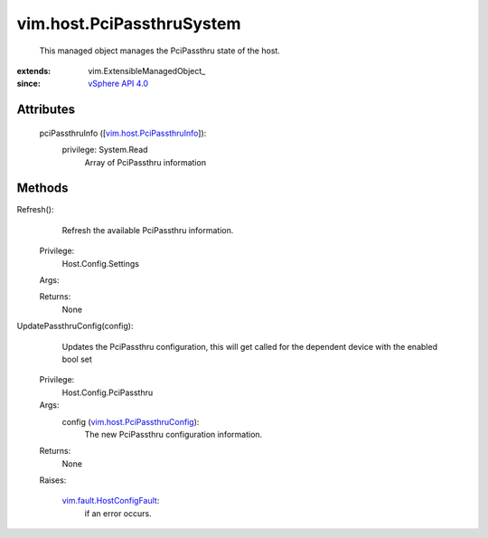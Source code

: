 
vim.host.PciPassthruSystem
==========================
  This managed object manages the PciPassthru state of the host.


:extends: vim.ExtensibleManagedObject_
:since: `vSphere API 4.0 <vim/version.rst#vimversionversion5>`_


Attributes
----------
    pciPassthruInfo ([`vim.host.PciPassthruInfo <vim/host/PciPassthruInfo.rst>`_]):
      privilege: System.Read
       Array of PciPassthru information


Methods
-------


Refresh():
   Refresh the available PciPassthru information.


  Privilege:
               Host.Config.Settings



  Args:


  Returns:
    None
         


UpdatePassthruConfig(config):
   Updates the PciPassthru configuration, this will get called for the dependent device with the enabled bool set


  Privilege:
               Host.Config.PciPassthru



  Args:
    config (`vim.host.PciPassthruConfig <vim/host/PciPassthruConfig.rst>`_):
       The new PciPassthru configuration information.




  Returns:
    None
         

  Raises:

    `vim.fault.HostConfigFault <vim/fault/HostConfigFault.rst>`_: 
       if an error occurs.


